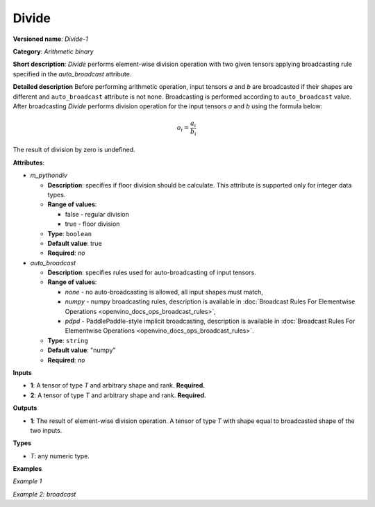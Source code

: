 .. {#openvino_docs_ops_arithmetic_Divide_1}

Divide
======


.. meta::
  :description: Learn about Divide-1 - an element-wise, arithmetic operation, which 
                can be performed on a single tensor in OpenVINO.

**Versioned name**: *Divide-1*

**Category**: *Arithmetic binary*

**Short description**: *Divide* performs element-wise division operation with two given tensors applying broadcasting rule specified in the *auto_broadcast* attribute.

**Detailed description**
Before performing arithmetic operation, input tensors *a* and *b* are broadcasted if their shapes are different and ``auto_broadcast`` attribute is not ``none``. Broadcasting is performed according to ``auto_broadcast`` value.
After broadcasting *Divide* performs division operation for the input tensors *a* and *b* using the formula below:

.. math::
   
   o_{i} = \frac{a_{i}}{b_{i}}

The result of division by zero is undefined.

**Attributes**:

* *m_pythondiv*

  * **Description**: specifies if floor division should be calculate. This attribute is supported only for integer data types.
  * **Range of values**:
    
    * false - regular division
    * true - floor division
  * **Type**: ``boolean``
  * **Default value**: true
  * **Required**: *no*

* *auto_broadcast*

  * **Description**: specifies rules used for auto-broadcasting of input tensors.
  * **Range of values**:
    
    * *none* - no auto-broadcasting is allowed, all input shapes must match,
    * *numpy* - numpy broadcasting rules, description is available in :doc:`Broadcast Rules For Elementwise Operations <openvino_docs_ops_broadcast_rules>`,
    * *pdpd* - PaddlePaddle-style implicit broadcasting, description is available in :doc:`Broadcast Rules For Elementwise Operations <openvino_docs_ops_broadcast_rules>`.
  * **Type**: ``string``
  * **Default value**: "numpy"
  * **Required**: *no*

**Inputs**

* **1**: A tensor of type *T* and arbitrary shape and rank. **Required.**
* **2**: A tensor of type *T* and arbitrary shape and rank. **Required.**

**Outputs**

* **1**: The result of element-wise division operation. A tensor of type *T* with shape equal to broadcasted shape of the two inputs.

**Types**

* *T*: any numeric type.

**Examples**

*Example 1*

.. code-block:: xml
   :force:
   
   <layer ... type="Divide">
       <data auto_broadcast="none" m_pythondiv="true"/>
       <input>
           <port id="0">
               <dim>256</dim>
               <dim>56</dim>
           </port>
           <port id="1">
               <dim>256</dim>
               <dim>56</dim>
           </port>
       </input>
       <output>
           <port id="2">
               <dim>256</dim>
               <dim>56</dim>
           </port>
       </output>
   </layer>

*Example 2: broadcast*

.. code-block:: xml
   :force:
   
   <layer ... type="Divide">
       <data auto_broadcast="numpy" m_pythondiv="false"/>
       <input>
           <port id="0">
               <dim>8</dim>
               <dim>1</dim>
               <dim>6</dim>
               <dim>1</dim>
           </port>
           <port id="1">
               <dim>7</dim>
               <dim>1</dim>
               <dim>5</dim>
           </port>
       </input>
       <output>
           <port id="2">
               <dim>8</dim>
               <dim>7</dim>
               <dim>6</dim>
               <dim>5</dim>
           </port>
       </output>
   </layer>


